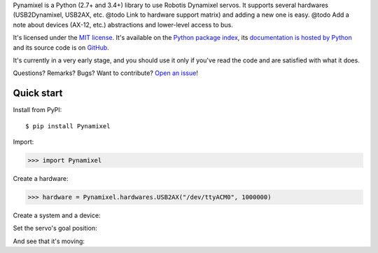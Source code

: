Pynamixel is a Python (2.7+ and 3.4+) library to use Robotis Dynamixel servos.
It supports several hardwares (USB2Dynamixel, USB2AX, etc. @todo Link to hardware support matrix) and adding a new one is easy.
@todo Add a note about devices (AX-12, etc.) abstractions and lower-level access to bus.

It's licensed under the `MIT license <http://choosealicense.com/licenses/mit/>`__.
It's available on the `Python package index <http://pypi.python.org/pypi/Pynamixel>`__, its `documentation is hosted by Python <http://pythonhosted.org/Pynamixel>`__ and its source code is on `GitHub <https://github.com/jacquev6/Pynamixel>`__.

It's currently in a very early stage, and you should use it only if you've read the code and are satisfied with what it does.

Questions? Remarks? Bugs? Want to contribute? `Open an issue <https://github.com/jacquev6/Pynamixel/issues>`__!

.. image:: https://img.shields.io/travis/jacquev6/Pynamixel/master.svg
    :target: https://travis-ci.org/jacquev6/Pynamixel

.. image:: https://img.shields.io/coveralls/jacquev6/Pynamixel/master.svg
    :target: https://coveralls.io/r/jacquev6/Pynamixel

.. image:: https://img.shields.io/codeclimate/github/jacquev6/Pynamixel.svg
    :target: https://codeclimate.com/github/jacquev6/Pynamixel

.. image:: https://img.shields.io/scrutinizer/g/jacquev6/Pynamixel.svg
    :target: https://scrutinizer-ci.com/g/jacquev6/Pynamixel

.. image:: https://img.shields.io/pypi/dm/Pynamixel.svg
    :target: https://pypi.python.org/pypi/Pynamixel

.. image:: https://img.shields.io/pypi/l/Pynamixel.svg
    :target: https://pypi.python.org/pypi/Pynamixel

.. image:: https://img.shields.io/pypi/v/Pynamixel.svg
    :target: https://pypi.python.org/pypi/Pynamixel

.. image:: https://pypip.in/py_versions/Pynamixel/badge.svg
    :target: https://pypi.python.org/pypi/Pynamixel

.. image:: https://pypip.in/status/Pynamixel/badge.svg
    :target: https://pypi.python.org/pypi/Pynamixel

.. image:: https://img.shields.io/github/issues/jacquev6/Pynamixel.svg
    :target: https://github.com/jacquev6/Pynamixel/issues

.. image:: https://badge.waffle.io/jacquev6/Pynamixel.png?label=ready&title=ready
    :target: https://waffle.io/jacquev6/Pynamixel

.. image:: https://img.shields.io/github/forks/jacquev6/Pynamixel.svg
    :target: https://github.com/jacquev6/Pynamixel/network

.. image:: https://img.shields.io/github/stars/jacquev6/Pynamixel.svg
    :target: https://github.com/jacquev6/Pynamixel/stargazers

Quick start
===========

Install from PyPI::

    $ pip install Pynamixel

Import:

>>> import Pynamixel

.. testsetup::

    import MockMockMock
    import Pynamixel
    hardware_mock = MockMockMock.Engine().create("hardware")
    hardware = hardware_mock.object

Create a hardware:

>>> hardware = Pynamixel.hardwares.USB2AX("/dev/ttyACM0", 1000000)

Create a system and a device:

.. doctest::

    >>> system = Pynamixel.System(Pynamixel.Bus(hardware))
    >>> servo = system.add_device(Pynamixel.devices.AX12, 1)

Set the servo's goal position:

.. testsetup::

    hardware_mock.expect.send([0xFF, 0xFF, 0x01, 0x05, 0x03, 0x1E, 0x00, 0x02, 0xD6])
    hardware_mock.expect.receive(4).andReturn([0xFF, 0xFF, 0x01, 0x02])
    hardware_mock.expect.receive(2).andReturn([0x00, 0xFC])

.. doctest::

    >>> servo.goal_position.write(0x200)

And see that it's moving:

.. testsetup::

    hardware_mock.expect.send([0xFF, 0xFF, 0x01, 0x04, 0x02, 0x2E, 0x01, 0xC9])
    hardware_mock.expect.receive(4).andReturn([0xFF, 0xFF, 0x01, 0x03])
    hardware_mock.expect.receive(3).andReturn([0x00, 0x01, 0xFA])

.. doctest::

    >>> servo.moving.read()
    1
